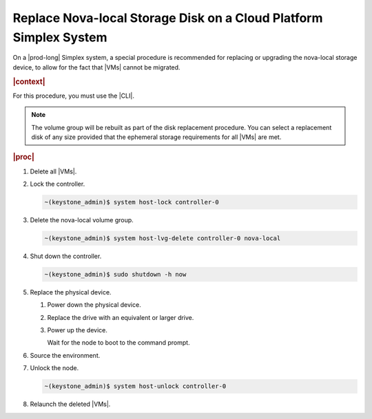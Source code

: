 
.. syu1590591059068
.. _replacing-the-nova-local-storage-disk-on-a-cloud-platform-simplex-system:

========================================================================
Replace Nova-local Storage Disk on a Cloud Platform Simplex System
========================================================================

On a |prod-long| Simplex system, a special procedure is
recommended for replacing or upgrading the nova-local storage device, to allow
for the fact that |VMs| cannot be migrated.

.. rubric:: |context|

For this procedure, you must use the |CLI|.

.. note::
    The volume group will be rebuilt as part of the disk replacement procedure.
    You can select a replacement disk of any size provided that the ephemeral
    storage requirements for all |VMs| are met.

.. rubric:: |proc|

#.  Delete all |VMs|.

#.  Lock the controller.

    .. code-block:: none

        ~(keystone_admin)$ system host-lock controller-0

#.  Delete the nova-local volume group.

    .. code-block:: none

        ~(keystone_admin)$ system host-lvg-delete controller-0 nova-local

#.  Shut down the controller.

    .. code-block:: none

        ~(keystone_admin)$ sudo shutdown -h now

#.  Replace the physical device.


    #.  Power down the physical device.

    #.  Replace the drive with an equivalent or larger drive.

    #.  Power up the device.

        Wait for the node to boot to the command prompt.


#.  Source the environment.

#.  Unlock the node.

    .. code-block:: none

        ~(keystone_admin)$ system host-unlock controller-0

#.  Relaunch the deleted |VMs|.



